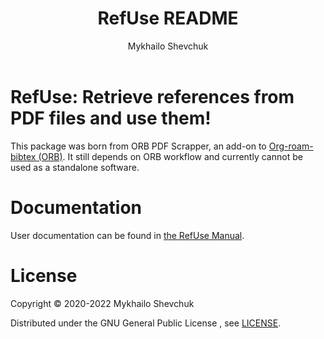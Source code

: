 #+TITLE:  RefUse README
#+AUTHOR: Mykhailo Shevchuk
#+EMAIL:  mail+dev@mshevchuk.com
#+OPTIONS: toc:nil

#+html: <a href="https://www.gnu.org/software/emacs/"><img alt="GNU Emacs" src="https://img.shields.io/static/v1?logo=gnuemacs&logoColor=fafafa&label=Made%20for&message=GNU%20Emacs&color=7F5AB6&style=flat"/></a>
#+html: <a href="https://www.gnu.org/licenses/gpl-3.0"><img alt="GPLv3" src="https://img.shields.io/badge/License-GPLv3-blue.svg"></a>
#+html: <a href="https://github.com/myshevchuk/refuse/graphs/commit-activity"><img alt="Maintenance" src="https://img.shields.io/badge/Maintained%3F-yes-green.svg"></a>
#+html: <a href="https://github.com/myshevchuk/refuse/releases/"><img alt="GitHub Release" src="https://img.shields.io/github/release/refuse/refuse.svg"></a>

* RefUse: Retrieve references from PDF files and use them!

This package was born from ORB PDF Scrapper, an add-on to [[https://github.com/org-roam/org-roam-bibtex][Org-roam-bibtex
(ORB)]].  It still depends on ORB workflow and currently cannot be used as a
standalone software.

* Documentation

User documentation can be found in [[./docs/refuse.org][the RefUse Manual]].

* License

Copyright © 2020-2022 Mykhailo Shevchuk

Distributed under the GNU General Public License , see [[./LICENSE][LICENSE]].
